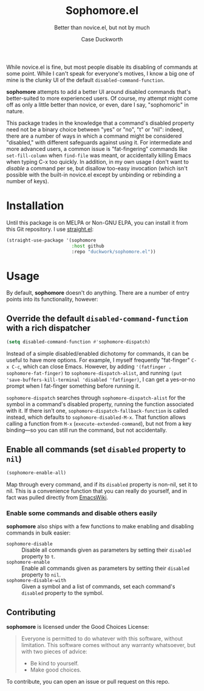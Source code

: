#+TITLE: Sophomore.el
#+SUBTITLE: Better than novice.el, but not by much
#+AUTHOR: Case Duckworth

While novice.el is fine, but most people disable its disabling of commands at
some point.  While I can't speak for everyone's motives, I know a big one of
mine is the clunky UI of the default =disabled-command-function=.

*sophomore* attempts to add a better UI around disabled commands that's
better-suited to more experienced users.  Of course, my attempt might come
off as only a little better than novice, or even, dare I say, "sophomoric" in
nature.

This package trades in the knowledge that a command's disabled property need
not be a binary choice between "yes" or "no", "t" or "nil": indeed, there are
a number of ways in which a command might be considered "disabled," with
different safeguards against using it.  For intermediate and more advanced
users, a common issue is "fat-fingering" commands like =set-fill-column= when
=find-file= was meant, or accidentally killing Emacs when typing C-x too
quickly.  In addition, in my own usage I don't want to /disable/ a command
per se, but disallow too-easy invocation (which isn't possible with the
built-in novice.el except by unbinding or rebinding a number of keys).

* Installation

  Until this package is on MELPA or Non-GNU ELPA, you can install it
  from this Git repository.  I use [[https://github.com/raxod502/straight.el][straight.el]]:

  #+begin_src emacs-lisp
    (straight-use-package '(sophomore
                            :host github
                            :repo "duckwork/sophomore.el"))
  #+end_src

* Usage

  By default, *sophomore* doesn't do anything.  There are a number of
  entry points into its functionality, however:

** Override the default =disabled-command-function= with a rich dispatcher

   #+begin_src emacs-lisp
     (setq disabled-command-function #'sophomore-dispatch)
   #+end_src

   Instead of a simple disabled/enabled dichotomy for commands, it can
   be useful to have more options.  For example, I myself frequently
   "fat-finger" =C-x C-c=, which can close Emacs.  However, by adding
   ~'(fatfinger . sophomore-fat-finger)~ to
   =sophomore-dispatch-alist=, and running
   ~(put 'save-buffers-kill-terminal 'disabled 'fatfinger)~, I can get
   a yes-or-no prompt when I fat-finger something before running it.

   =sophomore-dispatch= searches through =sophomore-dispatch-alist=
   for the symbol in a command's disabled property, running the
   function associated with it.  If there isn't one,
   =sophomore-dispatch-fallback-function= is called instead, which
   defaults to =sophomore-disabled-M-x=.  That function allows calling
   a function from =M-x= (=execute-extended-command=), but not from a
   key binding---so you can still run the command, but not accidentally.

** Enable all commands (set =disabled= property to =nil=)

   #+begin_src emacs-lisp
     (sophomore-enable-all)
   #+end_src

   Map through every command, and if its =disabled= property is
   non-nil, set it to nil.  This is a convenience function that you
   can really do yourself, and in fact was pulled directly from
   [[https://www.emacswiki.org/emacs/DisabledCommands][EmacsWiki]].

*** Enable some commands and disable others easily

    *sophomore* also ships with a few functions to make enabling and
     disabling commands in bulk easier:

     - =sophomore-disable= :: Disable all commands given as parameters
       by setting their =disabled= property to =t=.
     - =sophomore-enable= :: Enable all commands given as parameters
       by setting their =disabled= property to =nil=.
     - =sophomore-disable-with= :: Given a symbol and a list of
       commands, set each command's =disabled= property to the symbol.

** Contributing

   *sophomore* is licensed under the Good Choices License:

   #+begin_quote
     Everyone is permitted to do whatever with this software, without
     limitation.  This software comes without any warranty whatsoever,
     but with two pieces of advice:

     - Be kind to yourself.
     - Make good choices.
   #+end_quote

   To contribute, you can open an issue or pull request on this repo.
